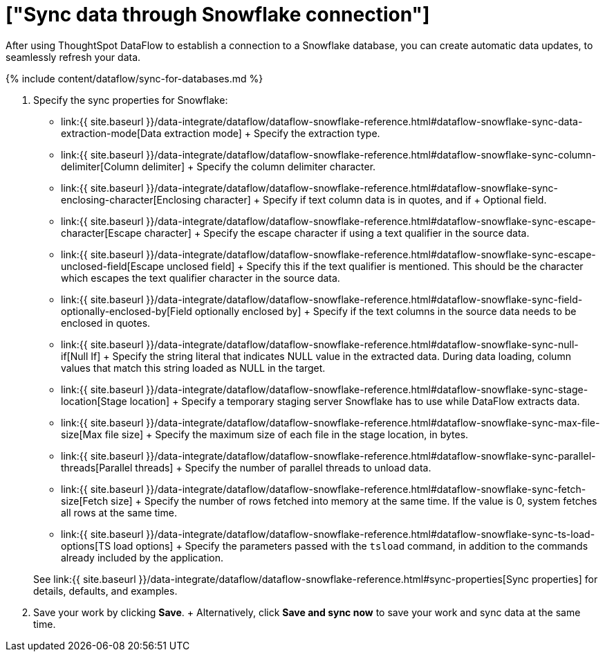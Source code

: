 = ["Sync data through Snowflake connection"]
:last_updated: 6/22/2020
:permalink: /:collection/:path.html
:sidebar: mydoc_sidebar
:toc: true

After using ThoughtSpot DataFlow to establish a connection to a Snowflake database, you can create automatic data updates, to seamlessly refresh your data.

{% include content/dataflow/sync-for-databases.md %}

. Specify the sync properties for Snowflake:
 ** link:{{ site.baseurl }}/data-integrate/dataflow/dataflow-snowflake-reference.html#dataflow-snowflake-sync-data-extraction-mode[Data extraction mode] + Specify the extraction type.
 ** link:{{ site.baseurl }}/data-integrate/dataflow/dataflow-snowflake-reference.html#dataflow-snowflake-sync-column-delimiter[Column delimiter] + Specify the column delimiter character.
 ** link:{{ site.baseurl }}/data-integrate/dataflow/dataflow-snowflake-reference.html#dataflow-snowflake-sync-enclosing-character[Enclosing character] + Specify if text column data is in quotes, and if + Optional field.
 ** link:{{ site.baseurl }}/data-integrate/dataflow/dataflow-snowflake-reference.html#dataflow-snowflake-sync-escape-character[Escape character] + Specify the escape character if using a text qualifier in the source data.
 ** link:{{ site.baseurl }}/data-integrate/dataflow/dataflow-snowflake-reference.html#dataflow-snowflake-sync-escape-unclosed-field[Escape unclosed field] + Specify this if the text qualifier is mentioned.
This should be the character which escapes the text qualifier character in the source data.
 ** link:{{ site.baseurl }}/data-integrate/dataflow/dataflow-snowflake-reference.html#dataflow-snowflake-sync-field-optionally-enclosed-by[Field optionally enclosed by] + Specify if the text columns in the source data needs to be enclosed in quotes.
 ** link:{{ site.baseurl }}/data-integrate/dataflow/dataflow-snowflake-reference.html#dataflow-snowflake-sync-null-if[Null If] + Specify the string literal that indicates NULL value in the extracted data.
During data loading, column values that match this string loaded as NULL in the target.
 ** link:{{ site.baseurl }}/data-integrate/dataflow/dataflow-snowflake-reference.html#dataflow-snowflake-sync-stage-location[Stage location] + Specify a temporary staging server Snowflake has to use while DataFlow extracts data.
 ** link:{{ site.baseurl }}/data-integrate/dataflow/dataflow-snowflake-reference.html#dataflow-snowflake-sync-max-file-size[Max file size] + Specify the maximum size of each file in the stage location, in bytes.
 ** link:{{ site.baseurl }}/data-integrate/dataflow/dataflow-snowflake-reference.html#dataflow-snowflake-sync-parallel-threads[Parallel threads] + Specify the number of parallel threads to unload data.
 ** link:{{ site.baseurl }}/data-integrate/dataflow/dataflow-snowflake-reference.html#dataflow-snowflake-sync-fetch-size[Fetch size] + Specify the number of rows fetched into memory at the same time.
If the value is 0, system fetches all rows at the same time.
 ** link:{{ site.baseurl }}/data-integrate/dataflow/dataflow-snowflake-reference.html#dataflow-snowflake-sync-ts-load-options[TS load options] + Specify the parameters passed with the `tsload` command, in addition to the commands already included by the application.

+
See link:{{ site.baseurl }}/data-integrate/dataflow/dataflow-snowflake-reference.html#sync-properties[Sync properties] for details, defaults, and examples.
. Save your work by clicking *Save*.
+ Alternatively, click *Save and sync now* to save your work and sync data at the same time.
